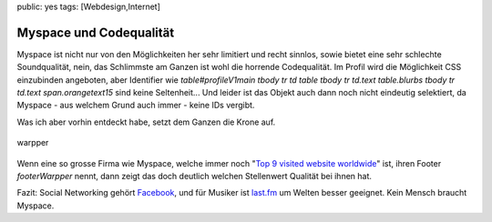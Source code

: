 public: yes
tags: [Webdesign,Internet]

Myspace und Codequalität
========================

Myspace ist nicht nur von den Möglichkeiten her sehr limitiert und recht
sinnlos, sowie bietet eine sehr schlechte Soundqualität, nein, das
Schlimmste am Ganzen ist wohl die horrende Codequalität. Im Profil wird
die Möglichkeit CSS einzubinden angeboten, aber Identifier wie
*table#profileV1main tbody tr td table tbody tr td.text table.blurbs
tbody tr td.text span.orangetext15* sind keine Seltenheit... Und leider
ist das Objekt auch dann noch nicht eindeutig selektiert, da Myspace -
aus welchem Grund auch immer - keine IDs vergibt.

Was ich aber vorhin entdeckt habe, setzt dem Ganzen die Krone auf.

.. figure:: http://blog.ich-wars-nicht.ch/wp-content/uploads/2009/04/warpper.png
   :align: center
   :alt: warpper

   warpper
Wenn eine so grosse Firma wie Myspace, welche immer noch "`Top 9 visited
website worldwide <http://www.alexa.com/topsites>`_\ " ist, ihren Footer
*footerWarpper* nennt, dann zeigt das doch deutlich welchen Stellenwert
Qualität bei ihnen hat.

Fazit: Social Networking gehört `Facebook <http://www.facebook.com/>`_,
und für Musiker ist `last.fm <http://last.fm/>`_ um Welten besser
geeignet. Kein Mensch braucht Myspace.

